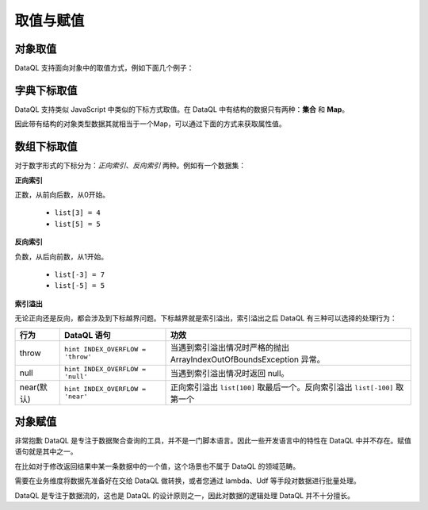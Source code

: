 --------------------
取值与赋值
--------------------

对象取值
------------------------------------
DataQL 支持面向对象中的取值方式，例如下面几个例子：

.. code-block:: js
    :linenos:

    // 返回用户ID为4的用户名
    var userInfo = userByID({'id': 4});
    return userInfo.username;

    // 或者简写为：
    return userByID({'id': 4}).username;

    // 返回用户列表中第一条数据的用户名
    return userList()[0].username;

字典下标取值
------------------------------------
DataQL 支持类似 JavaScript 中类似的下标方式取值。在 DataQL 中有结构的数据只有两种：**集合** 和 **Map**。

因此带有结构的对象类型数据其就相当于一个Map，可以通过下面的方式来获取属性值。

.. code-block:: js
    :linenos:

    // 返回用户ID为4的用户名
    var userInfo = userByID({'id': 4});
    return userInfo['username'];

    // 或者简写为：
    return userByID({'id': 4})['username'];

    // 返回用户列表中第一条数据的用户名
    return userList()[0]['username'];

数组下标取值
------------------------------------
对于数字形式的下标分为：`正向索引`、`反向索引` 两种。例如有一个数据集：

.. code-block:: js
    :linenos:

    var list = [0,1,2,3,4,5,6,7,8,9]

**正向索引**

正数，从前向后数，从0开始。

    - ``list[3] = 4``
    - ``list[5] = 5``

**反向索引**

负数，从后向前数，从1开始。

    - ``list[-3] = 7``
    - ``list[-5] = 5``

**索引溢出**

无论正向还是反向，都会涉及到下标越界问题。下标越界就是索引溢出，索引溢出之后 DataQL 有三种可以选择的处理行为：

+--------------+-----------------------------------+-----------------------------------------------------------------------------+
| 行为         | DataQL 语句                       | 功效                                                                        |
+==============+===================================+=============================================================================+
| throw        | ``hint INDEX_OVERFLOW = 'throw'`` | 当遇到索引溢出情况时严格的抛出 ArrayIndexOutOfBoundsException 异常。        |
+--------------+-----------------------------------+-----------------------------------------------------------------------------+
| null         | ``hint INDEX_OVERFLOW = 'null'``  | 当遇到索引溢出情况时返回 null。                                             |
+--------------+-----------------------------------+-----------------------------------------------------------------------------+
| near(默认)   | ``hint INDEX_OVERFLOW = 'near'``  | 正向索引溢出 ``list[100]`` 取最后一个。反向索引溢出 ``list[-100]`` 取第一个 |
+--------------+-----------------------------------+-----------------------------------------------------------------------------+

对象赋值
------------------------------------
非常抱歉 DataQL 是专注于数据聚合查询的工具，并不是一门脚本语言。因此一些开发语言中的特性在 DataQL 中并不存在。赋值语句就是其中之一。

在比如对于修改返回结果中某一条数据中的一个值，这个场景也不属于 DataQL 的领域范畴。

需要在业务维度将数据先准备好在交给 DataQL 做转换，或者您通过 lambda、Udf 等手段对数据进行批量处理。

DataQL 是专注于数据流的，这也是 DataQL 的设计原则之一，因此对数据的逻辑处理 DataQL 并不十分擅长。
